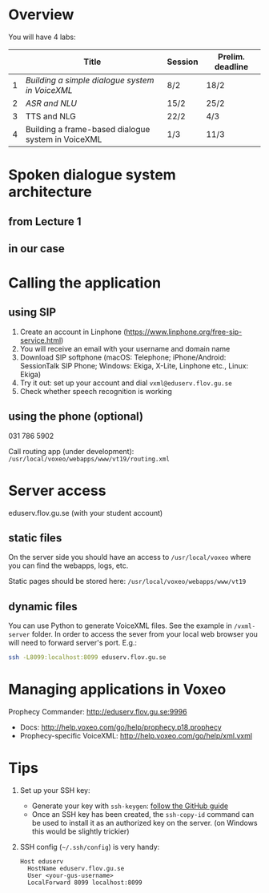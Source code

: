 * Overview
You will have 4 labs:
|   | Title                                              | Session | Prelim. deadline |
|---+----------------------------------------------------+---------+------------------|
| 1 | [[lab1.org][Building a simple dialogue system in VoiceXML]]      | 8/2     | 18/2             |
| 2 | [[lab2.org][ASR and NLU]]                                        | 15/2    | 25/2             |
| 3 | TTS and NLG                                        | 22/2    | 4/3              |
| 4 | Building a frame-based dialogue system in VoiceXML | 1/3     | 11/3             |
* Spoken dialogue system architecture
** from Lecture 1
[[./Figures/sds.png]]
** in our case
[[./Figures/lab.png]]
* Calling the application
** using SIP
1. Create an account in Linphone
   (https://www.linphone.org/free-sip-service.html)
2. You will receive an email with your username and domain name
3. Download SIP softphone (macOS: Telephone; iPhone/Android: SessionTalk
   SIP Phone; Windows: Ekiga, X-Lite, Linphone etc., Linux: Ekiga)
4. Try it out: set up your account and dial =vxml@eduserv.flov.gu.se=
5. Check whether speech recognition is working

** using the phone (optional)
031 786 5902

Call routing app (under development): =/usr/local/voxeo/webapps/www/vt19/routing.xml= 
* Server access
eduserv.flov.gu.se (with your student account)
** static files
On the server side you should have an access to =/usr/local/voxeo= where
you can find the webapps, logs, etc.

Static pages should be stored here: =/usr/local/voxeo/webapps/www/vt19=
** dynamic files
You can use Python to generate VoiceXML files. See the example in =/vxml-server= folder.
In order to access the sever from your local web browser you will need to forward server's port. E.g.:
#+BEGIN_SRC sh
ssh -L8099:localhost:8099 eduserv.flov.gu.se
#+END_SRC

* Managing applications in Voxeo
Prophecy Commander: http://eduserv.flov.gu.se:9996

- Docs: http://help.voxeo.com/go/help/prophecy.p18.prophecy
- Prophecy-specific VoiceXML: http://help.voxeo.com/go/help/xml.vxml
* Tips
1. Set up your SSH key: 
   - Generate your key with =ssh-keygen=: [[https://help.github.com/articles/generating-a-new-ssh-key-and-adding-it-to-the-ssh-agent][follow the GitHub guide]]
   - Once an SSH key has been created, the =ssh-copy-id= command can be
     used to install it as an authorized key on the server. (on
     Windows this would be slightly trickier)
2. SSH config (=~/.ssh/config=) is very handy:
   #+BEGIN_SRC 
   Host eduserv
     HostName eduserv.flov.gu.se
     User <your-gus-username>
     LocalForward 8099 localhost:8099
   #+END_SRC
